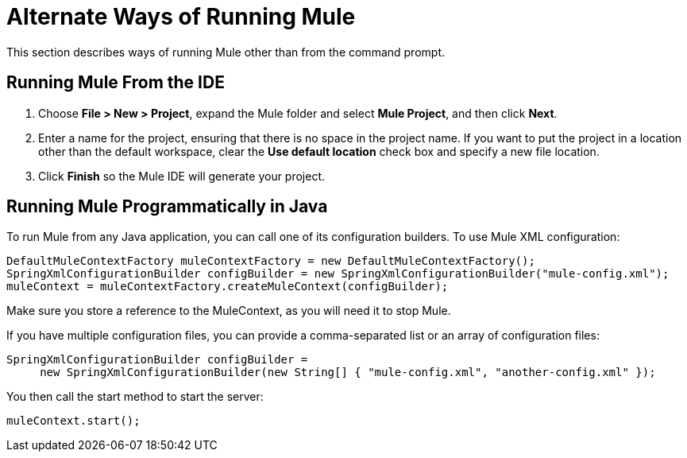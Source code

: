 = Alternate Ways of Running Mule

This section describes ways of running Mule other than from the command prompt.

== Running Mule From the IDE

. Choose *File > New > Project*, expand the Mule folder and select *Mule Project*, and then click *Next*.
. Enter a name for the project, ensuring that there is no space in the project name. If you want to put the project in a location other than the default workspace, clear the *Use default location* check box and specify a new file location.
. Click *Finish* so the Mule IDE will generate your project.

== Running Mule Programmatically in Java

To run Mule from any Java application, you can call one of its configuration builders. To use Mule XML configuration:

[source]
----
DefaultMuleContextFactory muleContextFactory = new DefaultMuleContextFactory();
SpringXmlConfigurationBuilder configBuilder = new SpringXmlConfigurationBuilder("mule-config.xml");
muleContext = muleContextFactory.createMuleContext(configBuilder);
----

Make sure you store a reference to the MuleContext, as you will need it to stop Mule.

If you have multiple configuration files, you can provide a comma-separated list or an array of configuration files:

[source]
----
SpringXmlConfigurationBuilder configBuilder =
     new SpringXmlConfigurationBuilder(new String[] { "mule-config.xml", "another-config.xml" });
----

You then call the start method to start the server:

[source]
----
muleContext.start();
----
